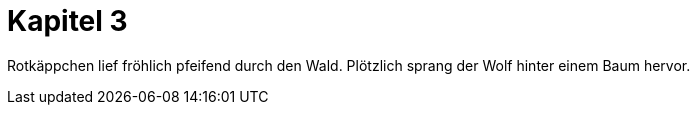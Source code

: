 # Kapitel 3

Rotkäppchen lief fröhlich pfeifend durch den Wald.
Plötzlich sprang der Wolf hinter einem Baum hervor.